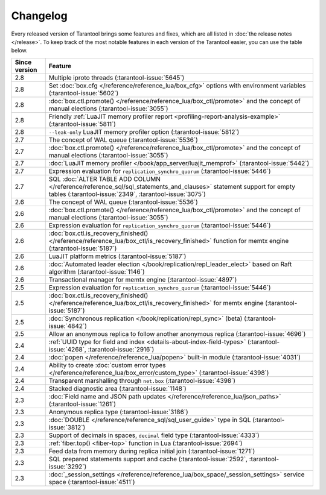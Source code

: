 Changelog
=========

Every released version of Tarantool brings some features and fixes, which are all listed in
:doc:`the release notes </release>`.
To keep track of the most notable features in each version of the Tarantool easier, you can use the table below.

..  container:: table

    ..  rst-class:: left-align-column-1
    ..  rst-class:: left-align-column-2

    ..  list-table::
        :header-rows: 1

        *   -   Since version
            -   Feature

        *   -   2.8
            -   Multiple iproto threads (:tarantool-issue:`5645`)

        *   -   2.8
            -   Set :doc:`box.cfg </reference/reference_lua/box_cfg>` options with environment variables (:tarantool-issue:`5602`)

        *   -   2.8
            -   :doc:`box.ctl.promote() </reference/reference_lua/box_ctl/promote>` and the concept of manual elections (:tarantool-issue:`3055`)

        *   -   2.8
            -   Friendly :ref:`LuaJIT memory profiler report <profiling-report-analysis-example>` (:tarantool-issue:`5811`)

        *   -   2.8
            -   ``--leak-only`` LuaJIT memory profiler option (:tarantool-issue:`5812`)

        *   -   2.7
            -   The concept of WAL queue (:tarantool-issue:`5536`)

        *   -   2.7
            -   :doc:`box.ctl.promote() </reference/reference_lua/box_ctl/promote>` and the concept of manual elections (:tarantool-issue:`3055`)

        *   -   2.7
            -   :doc:`LuaJIT memory profiler </book/app_server/luajit_memprof>` (:tarantool-issue:`5442`)

        *   -   2.7
            -   Expression evaluation for ``replication_synchro_quorum`` (:tarantool-issue:`5446`)

        *   -   2.7
            -   SQL :doc:`ALTER TABLE ADD COLUMN </reference/reference_sql/sql_statements_and_clauses>` statement support for empty tables (:tarantool-issue:`2349`, :tarantool-issue:`3075`)

        *   -   2.6
            -   The concept of WAL queue (:tarantool-issue:`5536`)

        *   -   2.6
            -   :doc:`box.ctl.promote() </reference/reference_lua/box_ctl/promote>` and the concept of manual elections (:tarantool-issue:`3055`)

        *   -   2.6
            -   Expression evaluation for ``replication_synchro_quorum`` (:tarantool-issue:`5446`)

        *   -   2.6
            -   :doc:`box.ctl.is_recovery_finished() </reference/reference_lua/box_ctl/is_recovery_finished>` function for memtx engine (:tarantool-issue:`5187`)

        *   -   2.6
            -   LuaJIT platform metrics (:tarantool-issue:`5187`)

        *   -   2.6
            -   :doc:`Automated leader election </book/replication/repl_leader_elect>` based on Raft algorithm (:tarantool-issue:`1146`)

        *   -   2.6
            -   Transactional manager for memtx engine (:tarantool-issue:`4897`)

        *   -   2.5
            -   Expression evaluation for ``replication_synchro_quorum`` (:tarantool-issue:`5446`)

        *   -   2.5
            -   :doc:`box.ctl.is_recovery_finished() </reference/reference_lua/box_ctl/is_recovery_finished>` for memtx engine (:tarantool-issue:`5187`)

        *   -   2.5
            -   :doc:`Synchronous replication </book/replication/repl_sync>` (beta) (:tarantool-issue:`4842`)

        *   -   2.5
            -   Allow an anonymous replica to follow another anonymous replica (:tarantool-issue:`4696`)

        *   -   2.4
            -   :ref:`UUID type for field and index <details-about-index-field-types>` (:tarantool-issue:`4268`, :tarantool-issue:`2916`)

        *   -   2.4
            -   :doc:`popen </reference/reference_lua/popen>` built-in module (:tarantool-issue:`4031`)

        *   -   2.4
            -   Ability to create :doc:`custom error types </reference/reference_lua/box_error/custom_type>` (:tarantool-issue:`4398`)

        *   -   2.4
            -   Transparent marshalling through ``net.box`` (:tarantool-issue:`4398`)

        *   -   2.4
            -   Stacked diagnostic area (:tarantool-issue:`1148`)

        *   -   2.3
            -   :doc:`Field name and JSON path updates </reference/reference_lua/json_paths>` (:tarantool-issue:`1261`)

        *   -   2.3
            -   Anonymous replica type (:tarantool-issue:`3186`)

        *   -   2.3
            -   :doc:`DOUBLE </reference/reference_sql/sql_user_guide>` type in SQL (:tarantool-issue:`3812`)

        *   -   2.3
            -   Support of decimals in spaces, ``decimal`` field type (:tarantool-issue:`4333`)

        *   -   2.3
            -   :ref:`fiber.top() <fiber-top>` function in Lua (:tarantool-issue:`2694`)

        *   -   2.3
            -   Feed data from memory during replica initial join (:tarantool-issue:`1271`)

        *   -   2.3
            -   SQL prepared statements support and cache (:tarantool-issue:`2592`, :tarantool-issue:`3292`)

        *   -   2.3
            -   :doc:`_session_settings </reference/reference_lua/box_space/_session_settings>` service space (:tarantool-issue:`4511`)



